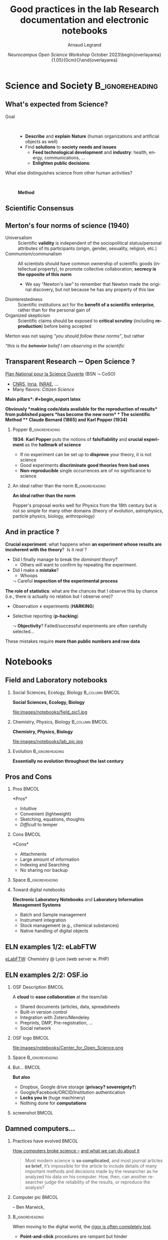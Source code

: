 # -*- coding: utf-8 -*-
# -*- mode: org -*-
#+Title:  Good practices in the lab\newline Research documentation and electronic notebooks
#+Author: Arnaud Legrand\medskip\newline\logoInstitutions
#+DATE:  \vspace{3cm}\JDEVlogo /Neurocampus Open Science Workshop/ \newline October 2023\newline\begin{overlayarea}{1.05\linewidth}{0cm}\vspace{-3.2cm}\hfill{\mylogo}\end{overlayarea}\vspace{-1.0cm}
#+LANGUAGE: en
#+STARTUP: beamer indent inlineimages logdrawer
#+TAGS: noexport(n)

#+PROPERTY: header-args  :session :eval never-export :exports both
#+DRAWERS: latex_headers

:latex_headers:
#+LaTeX_CLASS: beamer
#+LATEX_CLASS_OPTIONS: [10pt,presentation,xcolor={usenames,dvipsnames,svgnames,table}]
# # aspectratio=169
#+OPTIONS:   H:2 num:t toc:nil \n:nil @:t ::t |:t ^:nil -:t f:t *:t <:t
#+LATEX_COMPILER: lualatex -shell-escape
#+LATEX_HEADER: \usedescriptionitemofwidthas{bl}
#+LATEX_HEADER: \usepackage[T1]{fontenc}
#+LATEX_HEADER: \usepackage[utf8]{inputenc}
#+LATEX_HEADER: \usepackage{figlatex}
#+LATEX_HEADER: \usepackage[french]{babel}
#+LATEX_HEADER: %\usepackage{DejaVuSansMono}
#+LATEX_HEADER: \usepackage{ifthen,amsmath,amstext,gensymb,amssymb}
#+LATEX_HEADER: \usepackage{relsize}
#+LATEX_HEADER: \usepackage{boxedminipage,xspace,multicol}
#+LATEX_HEADER: %%%%%%%%% Begin of Beamer Layout %%%%%%%%%%%%%
#+LATEX_HEADER: \ProcessOptionsBeamer
#+LATEX_HEADER: \usetheme[numbering=fraction,titleformat=smallcaps,progressbar=frametitle]{metropolis}
#+LATEX_HEADER: \usepackage{fontawesome}
#+LATEX_HEADER: \usecolortheme[named=BrickRed]{structure}
#+LATEX_HEADER: %%%%%%%%% End of Beamer Layout %%%%%%%%%%%%%

#+LATEX_HEADER: %%%%%%%%% Begin of Minted Configuration %%%%%%%%%%%%%
#+LATEX_HEADER: \usepackage{minted}
#+LATEX_HEADER: \makeatletter\newcommand{\verbatimfont}[1]{\renewcommand{\verbatim@font}{\ttfamily#1}}\makeatother
#+LATEX_HEADER: \usepackage{fancyvrb}
#+LATEX_HEADER: \verbatimfont{\scriptsize}%
#+LATEX_HEADER: \let\oldendminted=\endminted
#+LATEX_HEADER: \def\endminted{\oldendminted\vspace{-2em}}
#+LATEX_HEADER: \definecolor{minted-background}{rgb}{.94,.94,.94}
#+LATEX_HEADER: \setminted{style=default}
#+LATEX_HEADER: \setminted{bgcolor=minted-background}
#+LATEX_HEADER: \setminted{frame=lines}
#+LATEX_HEADER: \setminted{linenos=true}
#+LATEX_HEADER: \renewcommand{\theFancyVerbLine}{\sffamily{\tiny\arabic{FancyVerbLine}}}

#+LATEX_HEADER: \setminted{fontsize=\scriptsize}
#+LATEX_HEADER: \usepackage{iftex}
#+LATEX_HEADER: \ifpdftex\usepackage{pmboxdraw}\else\usepackage{fontspec}\setmonofont{DejaVu Sans Mono}\fi % to enable characters like ├ and ─ 

#+LATEX_HEADER: %%%%%%%%% End of Minted Configuration %%%%%%%%%%%%%

#+LATEX_HEADER: \usepackage{array}
#+LATEX_HEADER: \newcolumntype{L}[1]{>{\raggedright\let\newline\\\arraybackslash\hspace{0pt}}m{#1}}
#+LATEX_HEADER: \newcolumntype{C}[1]{>{\centering\let\newline\\\arraybackslash\hspace{0pt}}m{#1}}
#+LATEX_HEADER: \newcolumntype{R}[1]{>{\raggedleft\let\newline\\\arraybackslash\hspace{0pt}}m{#1}}

#+LATEX_HEADER: \usepackage{verbments}
#+LATEX_HEADER: \usepackage{xcolor}
#+LATEX_HEADER: \usepackage{color}
#+LATEX_HEADER: \usepackage{url} \urlstyle{sf}
#+LATEX_HEADER: \let\alert=\structure % to make sure the org * * works of tools
#+LATEX_HEADER: %\let\tmptableofcontents=\tableofcontents
#+LATEX_HEADER: %\def\tableofcontents{}
#+LATEX_HEADER: \let\hrefold=\href
#+LATEX_HEADER: \usepackage{ifluatex}
#+LATEX_HEADER: \ifpdftex
#+LATEX_HEADER:   \usepackage[normalem]{ulem}\usepackage{soul}
#+LATEX_HEADER:   % \usepackage{color}
#+LATEX_HEADER:   \definecolor{lightorange}{rgb}{1,.9,.7}
#+LATEX_HEADER:   \sethlcolor{lightorange}
#+LATEX_HEADER:   \definecolor{lightgreen}{rgb}{.7,.9,.7}
#+LATEX_HEADER:   \makeatother
#+LATEX_HEADER:      \renewcommand{\href}[2]{\hrefold{#1}{\SoulColor{lightorange}\hl{#2}}}
#+LATEX_HEADER:      % \renewcommand{\uline}[1]{\SoulColor{lightorange}\hl{#1}}
#+LATEX_HEADER:      % \renewcommand{\emph}[1]{\SoulColor{lightorange}\hl{#1}}
#+LATEX_HEADER:   \makeatletter
#+LATEX_HEADER:   \newcommand\SoulColor[1]{%
#+LATEX_HEADER:   \sethlcolor{#1}%
#+LATEX_HEADER:   \let\set@color\beamerorig@set@color%
#+LATEX_HEADER:   \let\reset@color\beamerorig@reset@color}
#+LATEX_HEADER: \else
#+LATEX_HEADER:    \usepackage[soul]{lua-ul}
#+LATEX_HEADER:    \usepackage{tcolorbox}
#+LATEX_HEADER:      \renewcommand{\href}[2]{\hrefold{#1}{\begin{tcolorbox}[colback=orange!30!white,size=minimal,hbox,on line]{#2}\end{tcolorbox}}}
#+LATEX_HEADER:      \let\textttold=\texttt
#+LATEX_HEADER:      \renewcommand\texttt[1]{\begin{tcolorbox}[colback=green!30!white,size=minimal,hbox,on line]{\smaller\textttold{#1}}\end{tcolorbox}}
#+LATEX_HEADER: \fi
#+LATEX_HEADER: % 
#+LATEX_HEADER: % \renewcommand\alert[1]{\SoulColor{lightgreen}\hl{#1}}
#+LATEX_HEADER: % \AtBeginSection{\begin{frame}{Outline}\tableofcontents\end{frame}}
#+LATEX_HEADER: \usepackage[export]{adjustbox}
#+LATEX_HEADER: \graphicspath{{fig/}}
#+LATEX_HEADER: \usepackage{tikzsymbols}
#+LATEX_HEADER: \def\smiley{\Smiley[1][green!80!white]}
#+LATEX_HEADER: \def\frowny{\Sadey[1][red!80!white]}
#+LATEX_HEADER: \def\winkey{\Winkey[1][yellow]}
#+LATEX_HEADER: \def\JDEVlogo{}%\includegraphics[height=1cm]{./images/jdevLogo.pdf}}
#+LATEX_HEADER: \def\mylogo{\includegraphics[height=2.5cm]{./images/in_science_we_trust.jpg}}
#+LATEX_HEADER: \def\logoInstitutions{\includegraphics[height=.7cm]{./images/Logo-UGA2020.pdf}\quad\includegraphics[height=.7cm]{./images/Logo-CNRS.pdf}\quad\includegraphics[height=.7cm]{./images/Logo-Inria.pdf}\includegraphics[height=.7cm]{./images/Logo-Lig2.pdf}\vspace{-.7cm}}
#+LATEX_HEADER: %\usepackage{pgf}  
#+LATEX_HEADER: %\logo{\pgfputat{\pgfxy(-2,6.5)}{\pgfbox[center,base]{\includegraphics[height=1cm]{./images/jdevLogo.pdf}}}}

#+LaTeX: \newsavebox{\temp}

#+BEGIN_EXPORT latex
  \newcommand{\myfbox}[2][gray!20]{\bgroup\scalebox{.7}{\colorbox{#1}{{\vphantom{pS}#2}}}\egroup} % \fbox
  %\def\myfbox#1{#1} % \fbox
  \def\HPC{\myfbox[gray!40]{HPC}}
  \def\NET{\myfbox[gray!40]{Network}}
  \def\SG{\myfbox[gray!40]{Smart Grids}}
  \def\ECO{\myfbox[gray!40]{Economics}}
  \def\PRIV{\myfbox[gray!40]{Privacy}}
  \def\TRACING{\myfbox[red!20]{Tracing}}
  \def\SIM{\myfbox[green!20]{Simulation}}
  \def\VIZ{\myfbox[red!40]{Visualization}}
  \def\MODELING{\myfbox[green!40]{Stochastic Models}}
  \def\OPT{\myfbox[blue!20]{Optimization}}
  \def\GT{\myfbox[blue!40]{Game Theory}}
#+END_EXPORT

#+BEGIN_EXPORT latex
\def\etal{\textit{et al.}\xspace}
\def\eg{e.g.,\xspace}
#+END_EXPORT

#+BEGIN_EXPORT latex
\def\changefont#1{%
  \setbeamertemplate{itemize/enumerate body begin}{#1}
  \setbeamertemplate{itemize/enumerate subbody begin}{#1}
  #1}
% \makeatletter
% \newcommand{\verbatimfont}[1]{\renewcommand{\verbatim@font}{\ttfamily#1}}
% \makeatother
% \verbatimfont{\scriptsize}%small
% \let\endmintedbak=\endminted
% \def\endminted{\endmintedbak\vspace{-1cm}}

\def\rv#1{\ensuremath{\textcolor{blue}{#1}}\xspace} % DarkBlue
#+END_EXPORT

#+BEGIN_EXPORT latex
\newcommand{\Norm}{\ensuremath{\mathcal{N}}\xspace}
\newcommand{\Unif}{\ensuremath{\mathcal{U}}\xspace}
\newcommand{\Triang}{\ensuremath{\mathcal{T}}\xspace}
\newcommand{\Exp}{\ensuremath{\mathcal{E}}\xspace}
\newcommand{\Bernouilli}{\ensuremath{\mathcal{B}}\xspace}
\newcommand{\Like}{\ensuremath{\mathcal{L}}\xspace}
\newcommand{\Model}{\ensuremath{\mathcal{M}}\xspace}
\newcommand{\E}{\ensuremath{\mathbb{E}}\xspace}
\def\T{\ensuremath{\theta}\xspace}
\def\Th{\ensuremath{\hat{\theta}}\xspace}
\def\Tt{\ensuremath{\tilde{\theta}}\xspace}
\def\Y{\ensuremath{y}\xspace}
\def\Yh{\ensuremath{\hat{y}}\xspace}
\def\Yt{\ensuremath{\tilde{y}}\xspace}
\let\epsilon=\varepsilon
\let\leq=\leqslant
\let\geq=\geqslant

\def\Scalebox#1{\scalebox{.9}{#1}}
\def\ScaleboxI#1{\Scalebox{\textit{#1}}}

\def\pillar#1#2{~\hbox{\hspace{-1em}\rlap{#1}\hspace{4cm}\includegraphics[height=1cm]{#2}}}
#+END_EXPORT
:end:

** Sketch                                                         :noexport:
*** Intro
- Rôles de la science:
  - décrire et expliquer la nature, faire "avancer la connaissance"
  - trouver des "solutions" aux besoins/maux de la société
    - alimenter le développement technologique et servir de fuel à une industrie (santé, énergie, communications, etc.)
    - éclairer la décision publique (éducation citoyenne, politique, régulation, etc.)
- la science qui éclaire la société, consensus, transparence
  - besoin de "garanties" morales, techniques, méthodologiques, ...
- Side note:
  - transparence portée par open science movement, en accord avec les normes de Merton et l'imaginaire associé
  - changement de paradigme (ouverture) en cours
  - Even though transparency \ne open
*** The scientific method:
- Observations -[induction]-> theory building/proposal -[repeated experiments]-> theory "confirmation"/disproving attempts (crucial experiment)
  - Experiment incoherent with the theory:
    - Is it "real" ? I.e., did I finally manage to break the dominant theory ?
      - Others will want to confirm by repeating the experiment.
    - Did I make a mistake ? Whoops.
  - The role of statistics: what are the chances that I observe this by chance (i.e., there is actually no relation but I observe one) ?
    - Observation \ne experiments (HARKING)
    - Selective reporting (p-hacking)
    These mistakes require more than numbers and raw data

- Tool: Field and laboratory notebooks
  - Tempering and legal aspects

- When moving to the digital world, the rigor is often completely lost (uggly spreadsheets, shared googledocs, etc.)
  - Point-and-click procedures are rampant but they hinder reproducibility.
  - Spreadsheets are generalized and intensively used in biology
  - COVID tracing failure

- Recent attempts in chemistry, biology, psychology
  - COS and OSF.io (principalement un cloud, qui permet l'inspection, facilite le dépôt des DMP, le review des pre-registration)
  - ElabFTW

*** Journals and Computational documents
- Main Challenges for a computational scientist
  - my_code --cfg=magical_param:0.94572 '*.dat' --output foo.csv
  - main interest now = Tracking the process

- Tool 1bis: Computational Notebooks/Litterate Programming
  - Useful to publish a reproducible document linking raw data with final figures
  - Enjeu: verification, reuse
  - Helps connecting the author and the reader
- Tool 1: Taking notes
  - Remember kids
  - Journaling with Org-mode or Markdown
  - Structure
    - demo mon cahier de notes
    - le journal de Tom avec lien vers notebooks
  - Other possible structure: Zettelkasten

See the MOOC I to get your hands on such tools:
- Several computation nightmares:
  - Software Environment Nightmare
  - Complex computations
  - Data management and Information loss
  - Numerical Chaos
See the MOOC II for more.
    
* Science and Society                                       :B_ignoreheading:
:PROPERTIES:
:BEAMER_env: ignoreheading
:END:
** What's expected from Science?
#+latex: \hfill\includegraphics[width=.3\linewidth]{images/notebooks/scientist_vecteezy.png}\vspace{-2mm}
# #+latex: \newline\null\hfill{\tiny Credits: Vecteezy.com}\vspace{-.8cm}
# https://www.vecteezy.com/vector-art/5607850-a-scientist-working-in-a-lab-male-character-doing-a-microscope-experiment-vector-illustration-in-flat-style

- Goal ::  
  - *Describe* and *explain* \textbf{Nature} (human organizations and artificial objects as well) \pause
  - Find *solutions* to \textbf{society} *needs and issues*
    - *Feed technological development* and *industry*: health, energy, communications, \dots
    - *Enlighten public decisions*:
      \rlap{educate citizens, politics, regulation, \dots}
\bigskip\pause      
- What else distinguishes science from other human activities? ::   \medskip\pause
  #+begin_center
  \bf Method
  #+end_center
** Scientific Consensus
#+latex: \includegraphics<1>[width=\linewidth]{images/false_balance_med.jpg}%
#+latex: \hbox{\hspace{-.1\linewidth}\includegraphics<2->[width=1.2\linewidth]{images/logo/open-review.png}\hspace{-.1\linewidth}}
#+latex: \uncover<3>{Enlightening the society \alert{requires moral/methodological/technical warranties}}
** Merton's four norms of science (1940)
- Universalism :: Scientific *validity* is independent of the sociopolitical status/personal attributes of its participants (origin, gender, sexuality, religion, etc.)
- Communism/communalism :: All scientists should have common ownership of scientific goods (intellectual property), to promote collective collaboration; *secrecy is the opposite of this norm*
  - \bgroup \small We say “Newton's law” to remember that Newton made the original discovery, but not because he has any property of this law\egroup
- Disinterestedness ::  Scientific institutions act for the *benefit of a \rlap{common} scientific enterprise*, rather than for the personal gain of \rlap{individuals}
- Organized skepticism :: Scientific claims should be exposed to *critical scrutiny* (including *reproduction*) before being accepted\pause
  # (methodology and institutional codes of conduct)

Merton was not saying /“you should follow these norms”/, but rather

/“this is the +behavior+ belief I am observing in the scientific \rlap{community”}/
** Transparent Research $\sim$ Open Science ?
[[https://www.ouvrirlascience.fr/][Plan National pour la Science Ouverte]] (BSN $\leadsto$ CoSO)
- [[https://www.science-ouverte.cnrs.fr/][CNRS]], [[https://hal.inria.fr/page/inria-soutient-la-science-ouverte][Inria]], [[https://www.inrae.fr/actualites/inrae-engage-louverture-sciences-societe][INRAE]], ...
- Many flavors: /Citizen Science/

\small *\bf Main pillars*:\vspace{-.8cm}
#+begin_export latex
\begin{enumerate}
\item Open access \qquad\includegraphics[height=1cm]{images/logo/open-access.png} \quad (started before 2000)
\item Open data \qquad\raisebox{-1.8em}{\includegraphics[height=1cm]{images/logo/FAIR_data_principles.jpg}} \quad \href{https://cacm.acm.org/magazines/2021/6/252840-collusion-rings-threaten-the-integrity-of-computer-science-research/fulltext}{CC-BY-SA by default at CNRS!})\vspace{-1em}
\item Open source \hspace{3cm}\raisebox{-1.8em}{\includegraphics[height=1cm]{images/logo/open-source.png}}\vspace{-1.5em}
  \begin{itemize}
  \item \emph{Open hardware}
  \end{itemize}
\item \textbf{Open methodology} (\alert{Reproducible Research})
  \begin{itemize}
  \item \emph{Open-notebook science}
  \item \emph{Open science infrastructures}
  \end{itemize}%\vspace{-.8cm}
\item \alert{Open peer review} (avoid \href{https://cacm.acm.org/magazines/2021/6/252840-collusion-rings-threaten-the-integrity-of-computer-science-research/fulltext}{collusion})
  \begin{overlayarea}{\linewidth}{0cm}
      \vspace{-2.7cm}\hbox{\hspace{.7\linewidth}%
         \includegraphics[height=2cm]{images/logo/open-review.png}}
  \end{overlayarea}\vspace{-\baselineskip}
\item Open educational resources
  \begin{overlayarea}{\linewidth}{0cm}
   \vspace{-1.4cm}\hspace{6cm}\includegraphics[height=.7cm]{images/logo/open-educational-resources.png}
  \end{overlayarea}\vspace{-\baselineskip}
\end{enumerate}
#+end_export

\pause\normalsize\bf Obviously *making code/data available for the reproduction of results* from
published papers *has become the new norm*
* The scientific Method
** Claude Bernard (1865) and Karl Popper (1934)

#+begin_export latex
Observations $\xrightarrow{\mbox{~\alert{induction}~}}$
theory building/proposal

\hfill$\xrightarrow{\mbox{~\alert{repeated experiments}~}}$
\rlap{theory \emph{confirmation}}\phantom{refutation attempts}\pause

\hfill {\bf refutation attempts}\\
\null\hfill{\small(crucial experiment)}
#+end_export

*** Popper                          :B_ignoreheading:
:PROPERTIES:
:BEAMER_env: ignoreheading
:END:

\vspace{-.5cm}
#+begin_export latex
\begin{overlayarea}{\linewidth}{0cm}
  \vspace{-.1cm}
  \hbox{%
    \hspace{.8\linewidth}
    \includegraphics[height=1.9cm,valign=t]{images/karl_popper1.png}%
    \includegraphics[height=1.9cm,valign=t]{images/karl_popper2.png}
  }
\end{overlayarea}
#+end_export
*1934*: \textbf{Karl Popper} puts the notions of *falsifiability* and\newline
*crucial experiment* as the *hallmark of science*
\bgroup\small
- If no experiment can be set up to *disprove* your \newline theory, it
  is not science
- Good experiments *discriminate good theories from bad ones*
- *Non-reproducible* single occurrences are of no significance to
  science
  # #+BEGIN_QUOTE
  #   If you claim to have spotted a flying saucer but nobody else can
  #   confirm this observation, then it does not count as a scientific
  #   evidence.
  # #+END_QUOTE
\egroup\vspace{-4mm}
*** An ideal rather than the norm                          :B_ignoreheading:
:PROPERTIES:
:BEAMER_env: ignoreheading
:END:
\bigskip\pause

\textbf{An ideal rather than the norm}

Popper's proposal works well for Physics from the 18th century but is
not so simple for many other domains (theory of evolution, astrophysics, particle physics, biology, anthropology)

** And in practice ?

\textbf{Crucial experiment}: what happens when *an experiment whose results are incoherent with the theory*?\pause  Is it /real/ ? 
- Did I finally manage to break the /dominant theory/?
  - Others will want to confirm by repeating the experiment.
- Did I make a *mistake*?
  - Whoops\smallskip
  $\leadsto$ Careful *inspection of the experimental process*
  
  
\medskip\pause

\textbf{The role of statistics}: what are the chances that I observe this by chance (i.e., there is actually no relation but I observe one)?

- Observation \ne experiments (*HARKING*)
- Selective reporting (*p-hacking*)\smallskip

  $\leadsto$ *Objectivity*? Failed/successful experiments are often
  carefully selected\dots\smallskip\pause

#+begin_center
    These mistakes require \textbf{more than public numbers and raw data}
#+end_center

* Notebooks
** Field and Laboratory notebooks
\vspace{3mm}
*** Social Sciences, Ecology, Biology                      :B_column:BMCOL:
:PROPERTIES:
:BEAMER_env: column
:BEAMER_col: .5
:END:
*Social Sciences, Ecology, Biology*

#+latex: \begin{overlayarea}{\linewidth}{7.2cm}
#+ATTR_LaTeX: :height 3cm
file:images/notebooks/field_pic1.jpg

\centering
#+begin_export latex
\only<1>{
  \includegraphics[height=3cm]{images/notebooks/field_notebook_Gibbs.jpg}\\
  \footnotesize Robert Henry Gibbs, Jr.,\\ ichthyologist (1929 -- 1988)}
\only<2>{
  \includegraphics[height=3cm]{images/notebooks/field_notebook_recent.jpg}\\
  \footnotesize Marie-Claude Quidoz, Centre d'Ecologie Fonctionnelle et Evolutive}
#+end_export
#+latex: \end{overlayarea}
*** Chemistry, Physics, Biology                            :B_column:BMCOL:
:PROPERTIES:
:BEAMER_env: column
:BEAMER_col: .5
:END:
*Chemistry, Physics, Biology*

#+latex: \begin{overlayarea}{\linewidth}{7.2cm}

#+ATTR_LaTeX: :height 3cm
file:images/notebooks/lab_pic.jpg

\centering
#+begin_export latex
\only<1>{
  \includegraphics[height=3cm]{images/notebooks/lab_note_old.jpg}\\
  \footnotesize Emil Heinrich du Bois-Reymond, electrophysiology (1818 -- 1896)}
\only<2>{
  \includegraphics[height=3cm]{images/notebooks/lab_note_recent.jpg}\\
  \footnotesize \href{http://dx.doi.org/10.12688/f1000research.7628.1}{Contemporary laboratory notebook}
   \href{http://dx.doi.org/10.12688/f1000research.7628.1}{in Neurology}}
#+end_export
#+latex: \end{overlayarea}
*** Evolution                                             :B_ignoreheading:
:PROPERTIES:
:BEAMER_env: ignoreheading
:END:
\pause\centering
*Essentially no evolution throughout the last century*
** Pros and Cons
*** Pros                                                            :BMCOL:
:PROPERTIES:
:BEAMER_col: .5
:END:
*Pros*\small

- Intuitive
- Convenient (lightweight)
- Sketching, equations, thoughts
- /Difficult/ to temper
*** Cons                                                            :BMCOL:
:PROPERTIES:
:BEAMER_col: .5
:END:
*Cons*\small

- Attachments
- Large amount of information
- Indexing and Searching
- No sharing nor backup

*** Space                                                 :B_ignoreheading:
:PROPERTIES:
:BEAMER_env: ignoreheading
:END:
\pause\bigskip
*** \hspace{-.5cm}Toward digital notebooks 
*Electronic Laboratory Notebooks* and *Laboratory Information Management
Systems*
\small
- Batch and Sample management
- Instrument integration
- Stock management (e.g., chemical substances)
- Native handling of digital objects
** ELN examples 1/2: eLabFTW
[[https://www.elabftw.net/][eLabFTW]]: Chemistry @ Lyon (web server w. PHP)

#+begin_export latex
\hspace{-.08\linewidth}\begin{overlayarea}{1\linewidth}{6cm}
\includegraphics<+>[width=1.2\linewidth]{images/notebooks/eLabFTW-screen-1.jpg}%
  \includegraphics<+>[width=1.2\linewidth]{images/notebooks/eLabFTW-screen-2.jpg}
\end{overlayarea}
#+end_export

** ELN examples 2/2: OSF.io
\vspace{1em}
*** OSF Description                                                 :BMCOL:
:PROPERTIES:
:BEAMER_col: .7
:END:

A *cloud* to *ease collaboration* at the team/lab \rlap{level}\small
- Shared documents (articles, data, spreadsheets\rlap{ \dots)}
- Built-in version control
- Integration with Zotero/Mendeley
- Preprints, DMP, Pre-registration, \dots
- Social network

*** OSF logo                                                        :BMCOL:
:PROPERTIES:
:BEAMER_col: .3
:END:
#+ATTR_LaTeX: :width=\linewidth
file:images/notebooks/Center_for_Open_Science.png


#+latex: \begin{overlayarea}{\linewidth}{0cm}
#+latex: \hbox{\hspace{-.9\linewidth}\includegraphics[width=2\linewidth]{images/notebooks/osf_io.png}}
#+latex: \end{overlayarea}
*** Space                                                 :B_ignoreheading:
:PROPERTIES:
:BEAMER_env: ignoreheading
:END:
\pause\bigskip
*** But...                                                          :BMCOL:
:PROPERTIES:
:BEAMER_col: .5
:END:
\medskip
\textbf{But also}\small
- Dropbox, Google drive storage (*privacy? sovereignty?*)
- Google/Facebook/ORCID/Institution authentication
- \textbf{Locks you in} (huge machinery)
- Nothing done for *computations*
*** screenshot                                                      :BMCOL:
:PROPERTIES:
:BEAMER_col: .5
:END:

** Damned computers\dots
*** Practices have evolved                                          :BMCOL:
:PROPERTIES:
:BEAMER_col: .7
:Beamer_opt: t
:END:

[[https://theconversation.com/how-computers-broke-science-and-what-we-can-do-to-fix-it-49938][How computers broke science --]] 
[[https://theconversation.com/how-computers-broke-science-and-what-we-can-do-to-fix-it-49938][and what we can do about it]] 

#+begin_quote
\footnotesize Most modern science is *so complicated*, and most journal
articles *so brief*, it’s impossible for the article to include details
of many important methods and decisions made by the researcher as he
analyzed his data on his computer. How, then, can another researcher
judge the reliability of the results, or reproduce the analysis?
#+end_quote
*** Computer pic                                                    :BMCOL:
:PROPERTIES:
:BEAMER_col: .3
:Beamer_opt: t
:END:
#+LaTeX: \hfill\includegraphics[width=\linewidth,valign=t]{images/computer_broke_science.jpg}\smallskip\small

\hfill -- Ben Marwick,

\hbox{The conversation, 2015}
***                                                       :B_ignoreheading:
:PROPERTIES:
:BEAMER_env: ignoreheading
:END:
\pause
When moving to the digital world, the _rigor is often completely lost_.
- *Point-and-click* procedures are rampant but hinder \rlap{reproducibility.}
- [[https://genomebiology.biomedcentral.com/articles/10.1186/s13059-016-1044-7][*Spreadsheets*]] are generalized and intensively used in biology:
  - ~Membrane-Associated Ring Finger (C3HC4) 1~, ~E3 Ubiquitin Protein
    Ligase~ \to ~MARCH1~ \to 2016-03-01 \to \rlap{1456786800}
  - <!-- .element class="fragment" data-fragment-index="2" style="font-size:30px"-->
    ~2310009E13~ \to 2.31E+19 
- And more recently, we had the [[https://www.theguardian.com/politics/2020/oct/05/how-excel-may-have-caused-loss-of-16000-covid-tests-in-england][COVID tracing]] failure.

Not even mentioning *non-mature* software and *blackbox* machine learning procedures

* Notes and Documenting @@latex:\newline\includegraphics[width=\linewidth]{images/phd010708.png}@@
** Main Challenges for a computational scientist
\small
#+begin_src shell :results output :exports both
my_code --cfg=magical_param:0.94572 '*.dat' --output foo.csv
#+end_src

#+ATTR_BEAMER: :overlay <+->
- Tracking code _version_ ::  
  - <.-> =my_code= is revision =21b95ecfa0911d6ca87668482b11ab9498edd8f3=
- Tracking software _environment_ ::  
  #+ATTR_BEAMER: :overlay <.->
  - =my_code= depends on a dozen of libraries, which
    depend on dozens of libraries
  - =my_code= was compiled with =clang= =1:9.0-49.1= and =-O3
    -funroll-loops -fno-strict-aliasing -finline-functions ...=
- Tracking _parameters_ and _data_  ::  
  #+ATTR_BEAMER: :overlay <.->
  - =*.dat=? Ooh, you ran this in ~data/2091293-AJXQ37~?
  - Wasn't =mymap.dat= updated since then?
  - That was for =foo.csv=. What about =bar.csv=? Is it reproducible?
- _Tracking the process_ :: (on short/long term)
  - <.-> Why did I run this? What did I learn from it? I remember doing
    this but when?
- Handle complex sequences and reuse results :: (leverage supercomputers)
** Tool 1: Computational Notebooks (Litterate Programming)
#+LaTeX: \includegraphics<+>[width=\linewidth]{images/example_pi_full-1.pdf}%
#+LaTeX: \includegraphics<+>[width=\linewidth]{images/example_pi_full-2.pdf}%
#+LaTeX: \includegraphics<+>[width=\linewidth]{images/example_pi_full-3.pdf}%
#+LaTeX: \includegraphics<+>[width=\linewidth]{images/example_pi_full-4.pdf}%
#+LaTeX: \includegraphics<+>[width=\linewidth]{images/example_pi_full-5.pdf}%
#+LaTeX: \includegraphics<+->[width=\linewidth]{images/example_pi_full-6.pdf}%

#+BEGIN_EXPORT latex
\begin{overlayarea}{\linewidth}{0cm}
%  \vspace{-1.8cm}
  \vspace{-1cm}
  \begin{center}
    \includegraphics<+>[height=.8cm]{images/logo/Jupyter_logo.png}
    \includegraphics<.>[height=.8cm]{images/logo/OrgMode_logo.png}
    \includegraphics<.>[height=.8cm]{images/logo/RStudio_logo.png}
 %    \only<.>{\href{https://jupyterhub.u-ga.fr/}{https://jupyterhub.u-ga.fr/}}
  \end{center}
\end{overlayarea}
#+END_EXPORT

*** Export svg pdf                                               :noexport:
#+begin_src shell :results output :exports both
for i in images/example_pi_*.svg ; do
   inkscape $i --export-pdf=`dirname $i`/`basename $i .svg`.pdf;
done
#+end_src

#+RESULTS:
** Tracking the Exploration Process with a Notebook               :noexport:
\small 
[[https://twitter.com/GaelVaroquaux/status/1280850571201851392][The /REPL/ (Read–eval–print loop) vs. /Notebook/ vs /IDE/ debate]]

- In the beginning was the Mathematica (1988) and the Maple (1989)
  notebooks, which allow to tell a story (*litterate programming*)\pause

- Then IJulia, IPython, and IR merged into the [[https://jupyter.org/][Jupyter]] notebook $\Cooley[1][yellow]$
  - The coolest kid on the block without  +*IDE/Structure*+, \hfill
    +*Interactive collaboration/Versioning*+, +*Software Environment
    Control*+,   +*Easy setup and use of Computing resources*+ !!! $\frowny$
    \pause

[[https://pg.ucsd.edu/publications/computational-notebooks-design-space_VLHCC-2020.pdf][Now we have]]:
#+LaTeX: \vspace{-1em}\begin{multicols}{2}
- [[https://jupyterlab.readthedocs.io/en/stable/][JupyterLab]], [[https://jupyter.org/binder][Binder\vphantom{p}]], [[https://jupyter.org/hub][JupyterHub]]
  - [[https://hpc.guix.info/blog/2019/10/towards-reproducible-jupyter-notebooks/][Guix-Jupyter]]
- IDE: [[https://rstudio.com/solutions/r-and-python/][Rstudio]] (not just R),  [[https://github.com/dzop/emacs-jupyter][Emacs]], [[https://code.visualstudio.com/docs/python/jupyter-support-py][VSstudio]] (Jupyter\sim{}backend)
- [[https://help.codeocean.com/en/articles/1458440-jupyter-notebooks-an-overview][CodeOcean]] 
  #+LaTeX: \scalebox{.7}{\em showroom, \sout{interactive}}
- [[https://cocalc.com/][CoCalc/SAGE notebooks]], [[https://www.kaggle.com/docs/notebooks][Kaggle]], [[https://colab.research.google.com/][Google Colab]], [[https://deepnote.com/][DeepNote]]
  \scalebox{.7}{\em real-time, versioning, custom environment}
- [[https://www.fast.ai/2019/12/02/nbdev/][fast.ai/nbdev]] 
  \scalebox{.7}{\em merge conflict, module export, test}
- [[http://beakerx.com/][Beaker]], [[https://count.co/][Count]] $\Sey[1][cyan]$ ???
# - [[https://github.com/liquidata-inc/dolt][Dolt]] and [[https://www.dolthub.com/][DoltHub]]: 
# https://www.dolthub.com/blog/2020-03-06-so-you-want-git-for-data/
#+LaTeX: \end{multicols}\vspace{-.5em}
** Quick demo of Jupyter, Rstudio, and Org-Mode
- @@latex:\raisebox{-0.4\totalheight}{\includegraphics[height=.8cm]{images/logo/Jupyter_logo.png}}@@ :: (python)
  - Pros :: Python/R, friendly, portable (web browser, client/server)
  - Cons ::  \vspace{-.8\baselineskip}
    - \footnotesize Installation, software dependencies ([[https://hub.docker.com/r/jupyter/minimal-notebook][minimal-notebook]] \approx 440Mb)
    - \footnotesize Limited control on typography (unless using /Rube Goldberg/
      machines like  [[https://quarto.org/][quarto]])\pause

- @@latex:\raisebox{-0.3\totalheight}{\includegraphics[height=.8cm]{images/logo/RStudio_logo.png}}@@ :: (java/R)
  - Pros :: R/Python, friendly, portable, real IDE, Good typography \rlap{control}
  - Cons ::  \vspace{-.8\baselineskip}
    - \footnotesize Installation, software dependencies ([[https://hub.docker.com/r/rocker/rstudio][rocker/rstudio]] \approx 550Mb)\pause

- @@latex:\raisebox{-0.2\totalheight}{\includegraphics[height=.8cm]{images/logo/OrgMode_logo.png}}@@ :: (emacs-lisp)
  - Pros :: R, Python, Perl, Ruby, C, Java, ...
    - \footnotesize Pure text, Good typography control, "Lightweight", Programmable editor
  - Cons ::  
    - \footnotesize No default configuration \leadsto rough and steep learning curve
    - \footnotesize Big machinery: [[https://hub.docker.com/r/silex/emacs][silex/emacs-alpine-ci]] \approx 240Mb
      even though
      [[https://hub.docker.com/r/flycheck/emacs-cask][flycheck/emacs-cask]] \approx 80Mb

#+begin_center
Different reproducibility philosophies
#+end_center

** Why and how to use a computational notebook?
/The processing steps between raw observations and findings have gotten
increasingly numerous and complex/

#+BEGIN_EXPORT latex
\begin{overlayarea}{\linewidth}{5cm}
  \begin{center}
    \includegraphics<2>[width=.88\linewidth]{images/iceberg_publication-1.png}%
    \includegraphics<3>[width=.88\linewidth]{images/iceberg_publication-2.png}%
    \includegraphics<4>[width=.88\linewidth]{images/iceberg_publication-3.png}%
    \includegraphics<5>[width=.88\linewidth]{images/iceberg_publication-4.png}%
    \includegraphics<6->[width=.88\linewidth]{images/iceberg_publication-5.png}%\medskip
  
    \uncover<7>{\normalsize\bf Reproducible Research = Bridging the
      Gap by working Transparently}
  \end{center}
\end{overlayarea}
#+END_EXPORT

- A *reproducible document* links *raw data* with *final figures*
- What's at stake: *verification* and *reuse* by others
** Tool 2: Electronic Notebooks                          :B_frame:
    :PROPERTIES:
    :BEAMER_env: frame
    :BEAMER_OPT: plain
    :END:

#+BEGIN_EXPORT latex
\begin{overlayarea}{\linewidth}{0cm}
\vspace{-4.7cm}
\hbox{\hspace{-.1\linewidth}\includegraphics[width=1.2\linewidth,height=9cm]{images/remember_kids.jpg}}
\end{overlayarea}
#+END_EXPORT

** Taking notes
# https://everlaab.com/methode-zettelkasten-comment-prendre-des-notes-utiles/

- Org-mode and Markdown :: two simple text formats
  - simple formatting and export to more elaborate formats
  - Hyperlinks, images, code, etc.
- Journal structure ::  
  - My journal/notebook (single org file)
  - Tom Cornebize's journal (single org file + Jupyter notebooks)
#+BEGIN_EXPORT latex
\begin{overlayarea}{\linewidth}{0cm}
\vspace{-.7cm}
\hbox{\hspace{.65\linewidth}\includegraphics[width=.45\linewidth]{images/notebooks/org-roam-server.png}}
%https://github.com/org-roam/org-roam-server
\end{overlayarea}\vspace{-\baselineskip}
#+END_EXPORT
- Zettelkasten possible structure ::  
  - Org-roam, Zettler, Roam, Obsidian, ...
  - Architects, librarians, *gardeners*

\vspace{\baselineskip}\bigskip\pause
\textbf{My recommendations}: Do _not_ use a fancy cloud-based proprietary \rlap{tool}
- Simple open source *text-based* format
- *Control versions* and backup yourself (e.g., using gitlab, github)
- *Single location* if possible
- *Annotate* (tags in a journal, links in a Zettelkasten)
** Several possible usages                                        :noexport:
\small
- Code Documentation ::   (\ne code comments)
  - For developers: explain code organization (data
    structures, algorithms, modules, class, etc.) and how to contribute
  - For users: API, examples, installation, ...\pause
- Data Analysis :: data dependent
  - Data transformation/curation
  - Exploratory/sequential data analysis
  - Document hypothesis, graphs/tables\pause
- Reproducible article :: (book with code/computations)
  - Classical article/book structure with typography
    constraints
  - Code is behind the scene (e.g., figures, tables, numbers)\pause
- "Laboratory" notebook :: Research reporting. Daily notes on
  - Experimental parameters, specific configurations
  - Meetings, seminars, lectures, \dots
  - Readings, bibliography
  - TODOs, Ideas, Random hacks\pause
- Teaching material, Presentations ::  
- Dynamic documents, Websites, \dots ::  
* Conclusion
** Reproducible Research = Rigor and Transparency
#+BEGIN_CENTER
\bf Good research requires time and resources
#+END_CENTER

1. \textbf{Train yourself and your students}: RR, statistics, experiments
   - Beware of checklists and norms \hfill Understand what's at stake\hfill
   #+latex: \begin{columns}\begin{column}[t]{.76\linewidth}\small
      \alert{MOOC} [[https://learninglab.inria.fr/en/mooc-recherche-reproductible-principes-methodologiques-pour-une-science-transparente/][Reproducible Research: Methodological]] [[https://learninglab.inria.fr/en/mooc-recherche-reproductible-principes-methodologiques-pour-une-science-transparente/][principles for a transparent science]], Inria Learning Lab 
      \vspace{-2em}
     - Konrad Hinsen, Christophe Pouzat \vspace{-.5em}
     - =Markdown=, =GitLab=, =Jupyter= / =Rstudio= / =OrgMode=
     - *3rd Edition*: March 2020 -- _March 2024_ (15,000+)
     #+latex: \end{column}\hspace{-.7cm}\begin{column}[t]{.3\linewidth}
       #+LaTeX: \includegraphics[width=\linewidth,valign=t]{images/mooc_rr.png}
     #+latex: \end{column}\end{columns}\pause
     \medskip\small\hspace{-.8cm} *MOOC "Advanced RR"* planned for Jan. 2024
   - \footnotesize Managing data (=FITS/HDF5=, =git annex=)
   - \footnotesize Software environment control (=docker=, =singularity=, =guix=)
   - \footnotesize Scientific workflow (=make=, =snakemake=)\pause
2. \textbf{Change the norm:} make publication practices evolve
3. \textbf{Incentive}: consider RR/open science when hiring/promoting\pause

** The Elephant in the Room                                       :noexport:
#+latex: \hbox{\hspace{-1cm}\includegraphics[height=2.55cm]{images/climate/science_is_clear.png}%
#+latex: \includegraphics[height=2.55cm]{images/climate/climate_nasa_gov_effects.png}}

[[https://www.ipcc.ch/report/ar6/syr/][IPCC]], [[https://zenodo.org/record/3553579][IPBES]], [[https://climate.nasa.gov/][https://climate.nasa.gov/]]

1. Global climate change is \textbf{not} a future problem
2. It is \textbf{entirely} due to human activity \pause
3. /9 out of 10 IPCC scientists/ \newline
   /believe overshoot is likely/ \newline [[https://www.nature.com/articles/d41586-021-02990-w][Nature survey, Nov. 2021]]

   #+latex: \vspace{-1.8cm}\hbox{\hspace{6.1cm}\includegraphics[width=.55\linewidth]{images/climate/ipcc_nature_survey.png}}

   #+latex: \vspace{-.8cm}

*\bf +Several+ scenarios on the table*
  - What will research look like/be used for in such a world?
  - Energy optimization/saving \ne sobriety and frugality
** The Elephant in the Room: Climate Change \hfill1/2
#+latex: \hbox{\hspace{-1cm}\includegraphics[height=2.55cm]{images/climate/science_is_clear.png}%
#+latex: \includegraphics[height=2.55cm]{images/climate/climate_nasa_gov_effects.png}}
\small\vspace{-1em}
[[https://www.ipcc.ch/report/ar6/syr/][IPCC]], [[https://zenodo.org/record/3553579][IPBES]], [[https://climate.nasa.gov/][https://climate.nasa.gov/]] \vspace{-1em}

#+ATTR_BEAMER: :overlay <+->
1. Global climate change is \textbf{not} a future problem\vspace{-.5em}
2. It is \textbf{entirely} due to human activity\vspace{-.5em}
3. /9 out of 10 IPCC scientists believe overshoot is likely/ 
   #+latex: \rlap{\footnotesize
   #+latex: }

#+BEGIN_EXPORT latex
\vspace{-2em}
\null\hspace{-.2cm}\hbox{
    \begin{overlayarea}{\linewidth}{5cm}
      \begin{center}
        \only<1>{\vspace{-2em}}%
        \includegraphics<1>[height=4cm]{images/climate/global_average_temperature_evolution.png}%
        \includegraphics<1>[height=4cm]{images/climate/alberta.png}%
        \hbox{\hspace{-1cm}\includegraphics<2>[width=.6\linewidth]{images/climate/GIEC-graphique_result.png}%
        \includegraphics<2>[width=.6\linewidth]{images/climate/GIEC-graphique-2_result.png}}%
        \includegraphics<3>[height=3.5cm]{images/climate/ipcc_nature_survey.png}
      \end{center}\vspace{-1.5em}
      \begin{flushright}
        \only<1>{\scriptsize \href{https://en.wikipedia.org/wiki/Global_temperature_record}{https://en.wikipedia.org/wiki/Global\_temperature\_record}\hfill}%
        \only<1>{\scriptsize \href{https://en.wikipedia.org/wiki/2023_Alberta_wildfires}{2023 Alberta wildfires} 
                             \href{https://lethbridgenewsnow.com/2023/05/23/alberta-forest-land-scorched-by-2023-wildfires-surpasses-one-million-hectares-mark/}{($>1$ Mha)}}
        \only<2>{\vspace{-2em}\scriptsize \href{https://en.wikipedia.org/wiki/Paris_Agreement}{Paris Agreement'15} $\sim$ Net Zero by 2050  \hfill \href{https://report.ipcc.ch/ar6syr/pdf/IPCC_AR6_SYR_SPM.pdf}{Latest IPCC report}}
        \only<3>{\vspace{-1.5em}\scriptsize \href{https://www.nature.com/articles/d41586-021-02990-w}{Nature survey, Nov. 2021}}
      \end{flushright}
    \end{overlayarea}
}
#+END_EXPORT

   #+latex: \vspace{-.8cm}
** The Elephant in the Room: Climate Change \hfill2/2
\vspace{-.5em}
\small 
- Put aside  biodiversity loss, pollution, freshwater, land system change\dots ::
#+BEGIN_EXPORT latex
\vspace{-1em}
\null\hbox{\hspace{-.5cm}%
\includegraphics[height=3.8cm]{images/climate/carbon_footprint_france.png}%
\includegraphics[height=3.8cm]{images/climate/carbon_footprint_france_split.png}%
}
\vspace{-1cm}
\begin{flushright}
  \scriptsize \href{https://www.nosviesbascarbone.org/}{https://www.nosviesbascarbone.org/}%
\end{flushright}
\vspace{-.3cm}
#+END_EXPORT
\pause
  #+LaTeX: \null\hbox{\hspace{-.5cm}\begin{columns}\begin{column}[b]{.4\linewidth}\centering
  #+LaTeX:     \includegraphics[height=2.18cm]{images/climate/ecolos-pont-de-sully-extinction-rebellion.jpg}%
  #+LaTeX: \end{column}\hspace{-.5cm}\begin{column}[b]{.9\linewidth}
  #   - Éco-terroristes, islamo-gauchistes, décivilisation, ...
  *\bf\small\quad French government response* \scriptsize
  - /Verdissement de l'industrie: « pause » sur les normes environnementales/
  - /Loi de programmation militaire (+41%)/
  - [[https://www.ecologie.gouv.fr/trajectoire-rechauffement-reference-ouverture-consultation-publique][/Nous devons préparer la France à une élévation de la température de 4 °C/]]
  - Academia ? PEPR 5G, Cloud, NUMPEX, Quantique, IA, Agroécologie et numérique
  #+LaTeX: \end{column}\end{columns}}\pause
- +Several+ scenarios on the table ::  
  - What will research/CS look like/be used for in such a world?
  - Energy optimization/saving \ne sobriety and frugality

* Other nightmares and tools
** Nightmare 1: Fighting Software Environments Nightmare
What is hiding behind a simple
#+begin_src python :results output :exports both
import matplotlib
#+end_src

#+LaTeX: \scriptsize
#+BEGIN_EXAMPLE
Package: python3-matplotlib
Version: 2.1.1-2
Depends: python3-dateutil, python-matplotlib-data (>= 2.1.1-2),
python3-pyparsing (>= 1.5.6), python3-six (>= 1.10), python3-tz,
libjs-jquery, libjs-jquery-ui, python3-numpy (>= 1:1.13.1),
python3-numpy-abi9, python3 (<< 3.7), python3 (>= 3.6~),
python3-cycler (>= 0.10.0), python3:any (>= 3.3.2-2~), libc6 (>=
2.14), libfreetype6 (>= 2.2.1), libgcc1 (>= 1:3.0), libpng16-16 (>=
1.6.2-1), libstdc++6 (>= 5.2), zlib1g (>= 1:1.1.4)
#+END_EXAMPLE
#+BEGIN_EXPORT latex
\begin{overlayarea}{\linewidth}{5cm}
  \pause\vspace{-3cm}\includegraphics<+>[width=\linewidth]{images/python3-matplotlib.png}%
\end{overlayarea}
#+END_EXPORT

** Nightmare 1: Fighting Software Environments Nightmare
Python and its rapidly evolving environment
#+LaTeX: \null\vspace{-.8em}

#+begin_src shell :results output :exports both
python2 -c "print(10/3)"
python3 -c "print(10/3)"
#+end_src

#+LaTeX: \null\vspace{-1.2em}{\scriptsize
#+RESULTS:
: 3
: 3.3333333333333335
#+LaTeX: }
\pause
#+LaTeX: \null\vspace{-1.5cm}
#+ATTR_LATEX: :height 3cm :center nil
file:images/plot_1.5.3.png
#+ATTR_LATEX: :height 3cm :center nil
file:images/plot_2.1.1.png

\pause 
Cortical Thickness Measurements (PLOS ONE, June 2012):
/FreeSurfer/: /differences were found between the Mac and HP workstations
and between Mac OSX 10.5 and OSX 10.6./ \pause

#+LaTeX: \begin{center}
#+LaTeX: \includegraphics[height=.8cm]{images/logo/reprozip.png} \qquad
#+LaTeX: \includegraphics[height=1cm]{images/logo/docker_logo.png}\qquad
#+LaTeX: \includegraphics[height=1cm]{images/logo/Guix_logo.png}
#+LaTeX: \includegraphics[height=1cm]{images/logo/nix_logo.png}
#+LaTeX: \end{center}

** Nightmare 2: Fighting Information Loss with Archives
\small
D. Spinellis. /[[https://www.spinellis.gr/sw/url-decay/][The Decay and Failures of URL
References]]/. CACM, 46(1), Jan 2003.\smallskip

#+BEGIN_QUOTE
  The half-life of a referenced URL is approximately 4 years from its
  publication date.
#+END_QUOTE
P. Habibzadeh. /[[https://www.ncbi.nlm.nih.gov/pmc/articles/PMC3885908/][Decay of References to Web sites in Articles Published
in]]/ /[[https://www.ncbi.nlm.nih.gov/pmc/articles/PMC3885908/][General Medical Journals: Mainstream vs Small Journals]]/. Applied
Clinical Informatics. 4 (4), 2013
#+BEGIN_QUOTE
   half life ranged from 2.2 years in EMHJ to 5.3 years in BMJ
#+END_QUOTE
\normalsize\pause
- Article archives :: 
  #+LaTeX: \raisebox{-1.5ex}{\includegraphics[height=.8cm]{images/logo/ArXiv-web.png}}
  #+LaTeX: \raisebox{-1.5ex}{\includegraphics[height=.8cm]{images/logo/LogoHAL.png}}

- Data archives ::
  #+LaTeX: \raisebox{-1.5ex}{\includegraphics[height=.8cm]{images/logo/Figshare-logo.png}}
  #+LaTeX: \raisebox{-1.5ex}{\includegraphics[height=.8cm]{images/logo/Zenodo-logo.jpg}}

- Software Archive ::
  #+LaTeX: \raisebox{-2.4ex}{\includegraphics[height=1cm]{images/logo/swh-logo.png}}

#+LaTeX: \raisebox{-1ex}{\includegraphics[height=.8cm]{images/logo/git_logo.png}}
#+LaTeX: \raisebox{-.5ex}{\includegraphics[height=.8cm]{images/logo/github_logo.png}} or
#+LaTeX: \raisebox{-1.4ex}{\includegraphics[height=.8cm]{images/logo/gitlab_logo.png}}
$=$ awesome collaborations $\ne$ archive


* That's all Folks!
* Emacs Setup                                                      :noexport:
This document has local variables in its postembule, which should
allow Org-mode (9) to work seamlessly without any setup. If you're
uncomfortable using such variables, you can safely ignore them at
startup. Exporting may require that you copy them in your .emacs.

# ###############################
# Local Variables:
# eval: (setq my-utils-file "ox-extra.el")
# eval: (load-file (expand-file-name my-utils-file (file-name-directory (buffer-file-name))))
# eval: (ox-extras-activate '(ignore-headlines))
# eval: (setq org-latex-listings 'minted)
# eval: (setq org-latex-tables-centered nil)
# eval: (setq org-latex-pdf-process '("lualatex -shell-escape -interaction nonstopmode -output-directory %o %f"))
# End:
